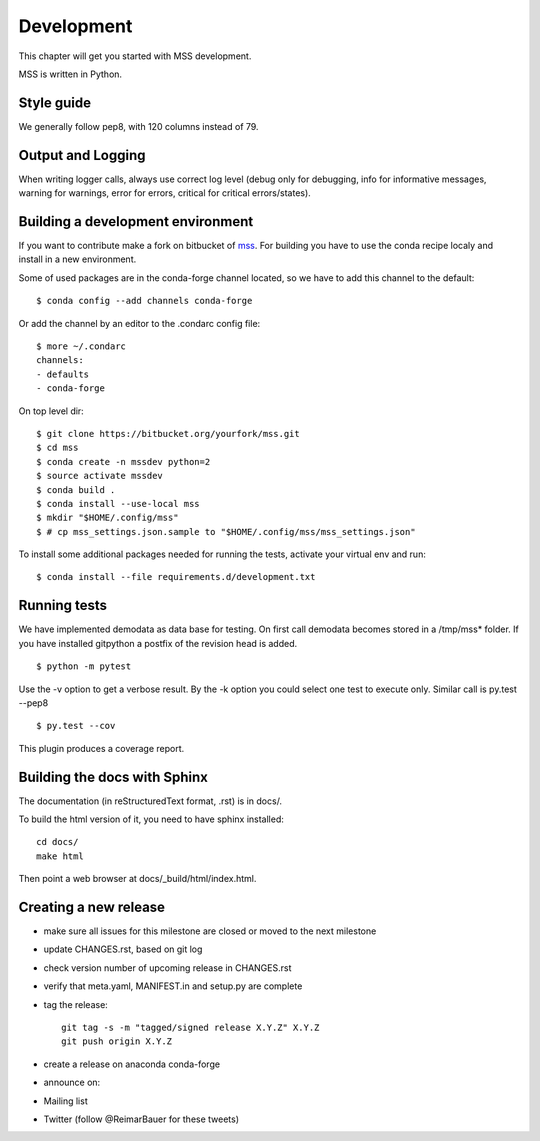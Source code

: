 Development
============================

This chapter will get you started with MSS development.

MSS is written in Python.


Style guide
~~~~~~~~~~~~~~~~

We generally follow pep8, with 120 columns instead of 79.

Output and Logging
~~~~~~~~~~~~~~~~~~~~~~~~~

When writing logger calls, always use correct log level (debug only for debugging, info for informative messages,
warning for warnings, error for errors, critical for critical errors/states).

Building a development environment
~~~~~~~~~~~~~~~~~~~~~~~~~~~~~~~~~~~

If you want to contribute make a fork on bitbucket of `mss <https://bitbucket.org/wxmetvis/mss>`_.
For building you have to use the conda recipe localy and install in a new environment.

Some of used packages are in the conda-forge channel located, so we have to add this channel to the default::

  $ conda config --add channels conda-forge

Or add the channel by an editor to the .condarc config file::

  $ more ~/.condarc
  channels:
  - defaults
  - conda-forge


On top level dir::

  $ git clone https://bitbucket.org/yourfork/mss.git
  $ cd mss
  $ conda create -n mssdev python=2
  $ source activate mssdev
  $ conda build .
  $ conda install --use-local mss
  $ mkdir "$HOME/.config/mss"
  $ # cp mss_settings.json.sample to "$HOME/.config/mss/mss_settings.json"


To install some additional packages needed for running the tests, activate your virtual env and run::

  $ conda install --file requirements.d/development.txt


Running tests
~~~~~~~~~~~~~~~~~~~

We have implemented demodata as data base for testing. On first call demodata becomes stored
in a /tmp/mss* folder. If you have installed gitpython a postfix of the revision head is added.

::

   $ python -m pytest


Use the -v option to get a verbose result. By the -k option you could select one test to execute only.
Similar call is py.test --pep8

::

   $ py.test --cov

This plugin produces a coverage report.


Building the docs with Sphinx
~~~~~~~~~~~~~~~~~~~~~~~~~~~~~~~~

The documentation (in reStructuredText format, .rst) is in docs/.

To build the html version of it, you need to have sphinx installed::

   cd docs/
   make html


Then point a web browser at docs/_build/html/index.html.


Creating a new release
~~~~~~~~~~~~~~~~~~~~~~~~~~~~

* make sure all issues for this milestone are closed or moved to the next milestone
* update CHANGES.rst, based on git log
* check version number of upcoming release in CHANGES.rst
* verify that meta.yaml, MANIFEST.in and setup.py are complete
* tag the release::

   git tag -s -m "tagged/signed release X.Y.Z" X.Y.Z
   git push origin X.Y.Z

* create a release on anaconda conda-forge
* announce on:
* Mailing list
* Twitter (follow @ReimarBauer for these tweets)

